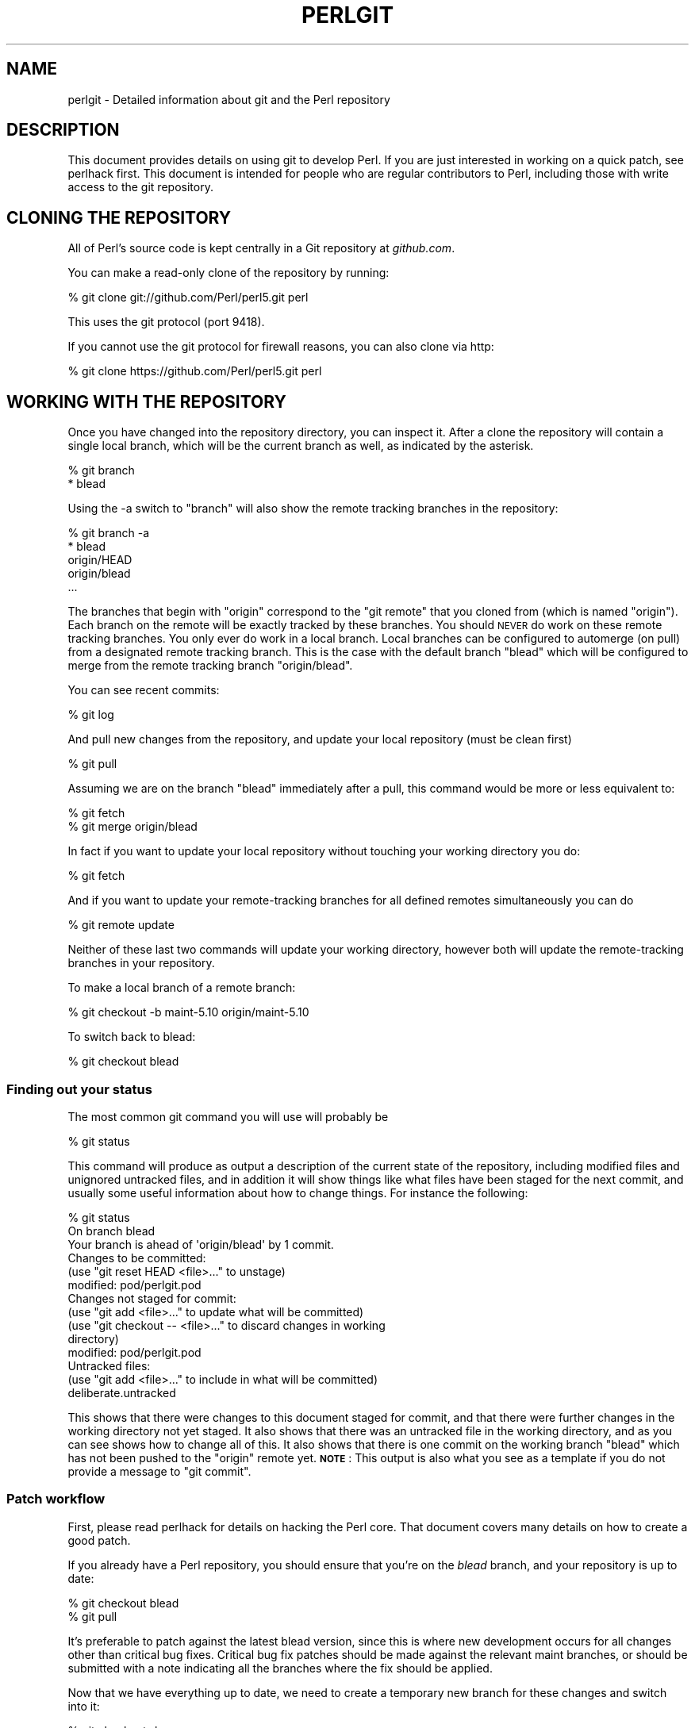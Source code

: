 .\" Automatically generated by Pod::Man 4.14 (Pod::Simple 3.40)
.\"
.\" Standard preamble:
.\" ========================================================================
.de Sp \" Vertical space (when we can't use .PP)
.if t .sp .5v
.if n .sp
..
.de Vb \" Begin verbatim text
.ft CW
.nf
.ne \\$1
..
.de Ve \" End verbatim text
.ft R
.fi
..
.\" Set up some character translations and predefined strings.  \*(-- will
.\" give an unbreakable dash, \*(PI will give pi, \*(L" will give a left
.\" double quote, and \*(R" will give a right double quote.  \*(C+ will
.\" give a nicer C++.  Capital omega is used to do unbreakable dashes and
.\" therefore won't be available.  \*(C` and \*(C' expand to `' in nroff,
.\" nothing in troff, for use with C<>.
.tr \(*W-
.ds C+ C\v'-.1v'\h'-1p'\s-2+\h'-1p'+\s0\v'.1v'\h'-1p'
.ie n \{\
.    ds -- \(*W-
.    ds PI pi
.    if (\n(.H=4u)&(1m=24u) .ds -- \(*W\h'-12u'\(*W\h'-12u'-\" diablo 10 pitch
.    if (\n(.H=4u)&(1m=20u) .ds -- \(*W\h'-12u'\(*W\h'-8u'-\"  diablo 12 pitch
.    ds L" ""
.    ds R" ""
.    ds C` ""
.    ds C' ""
'br\}
.el\{\
.    ds -- \|\(em\|
.    ds PI \(*p
.    ds L" ``
.    ds R" ''
.    ds C`
.    ds C'
'br\}
.\"
.\" Escape single quotes in literal strings from groff's Unicode transform.
.ie \n(.g .ds Aq \(aq
.el       .ds Aq '
.\"
.\" If the F register is >0, we'll generate index entries on stderr for
.\" titles (.TH), headers (.SH), subsections (.SS), items (.Ip), and index
.\" entries marked with X<> in POD.  Of course, you'll have to process the
.\" output yourself in some meaningful fashion.
.\"
.\" Avoid warning from groff about undefined register 'F'.
.de IX
..
.nr rF 0
.if \n(.g .if rF .nr rF 1
.if (\n(rF:(\n(.g==0)) \{\
.    if \nF \{\
.        de IX
.        tm Index:\\$1\t\\n%\t"\\$2"
..
.        if !\nF==2 \{\
.            nr % 0
.            nr F 2
.        \}
.    \}
.\}
.rr rF
.\"
.\" Accent mark definitions (@(#)ms.acc 1.5 88/02/08 SMI; from UCB 4.2).
.\" Fear.  Run.  Save yourself.  No user-serviceable parts.
.    \" fudge factors for nroff and troff
.if n \{\
.    ds #H 0
.    ds #V .8m
.    ds #F .3m
.    ds #[ \f1
.    ds #] \fP
.\}
.if t \{\
.    ds #H ((1u-(\\\\n(.fu%2u))*.13m)
.    ds #V .6m
.    ds #F 0
.    ds #[ \&
.    ds #] \&
.\}
.    \" simple accents for nroff and troff
.if n \{\
.    ds ' \&
.    ds ` \&
.    ds ^ \&
.    ds , \&
.    ds ~ ~
.    ds /
.\}
.if t \{\
.    ds ' \\k:\h'-(\\n(.wu*8/10-\*(#H)'\'\h"|\\n:u"
.    ds ` \\k:\h'-(\\n(.wu*8/10-\*(#H)'\`\h'|\\n:u'
.    ds ^ \\k:\h'-(\\n(.wu*10/11-\*(#H)'^\h'|\\n:u'
.    ds , \\k:\h'-(\\n(.wu*8/10)',\h'|\\n:u'
.    ds ~ \\k:\h'-(\\n(.wu-\*(#H-.1m)'~\h'|\\n:u'
.    ds / \\k:\h'-(\\n(.wu*8/10-\*(#H)'\z\(sl\h'|\\n:u'
.\}
.    \" troff and (daisy-wheel) nroff accents
.ds : \\k:\h'-(\\n(.wu*8/10-\*(#H+.1m+\*(#F)'\v'-\*(#V'\z.\h'.2m+\*(#F'.\h'|\\n:u'\v'\*(#V'
.ds 8 \h'\*(#H'\(*b\h'-\*(#H'
.ds o \\k:\h'-(\\n(.wu+\w'\(de'u-\*(#H)/2u'\v'-.3n'\*(#[\z\(de\v'.3n'\h'|\\n:u'\*(#]
.ds d- \h'\*(#H'\(pd\h'-\w'~'u'\v'-.25m'\f2\(hy\fP\v'.25m'\h'-\*(#H'
.ds D- D\\k:\h'-\w'D'u'\v'-.11m'\z\(hy\v'.11m'\h'|\\n:u'
.ds th \*(#[\v'.3m'\s+1I\s-1\v'-.3m'\h'-(\w'I'u*2/3)'\s-1o\s+1\*(#]
.ds Th \*(#[\s+2I\s-2\h'-\w'I'u*3/5'\v'-.3m'o\v'.3m'\*(#]
.ds ae a\h'-(\w'a'u*4/10)'e
.ds Ae A\h'-(\w'A'u*4/10)'E
.    \" corrections for vroff
.if v .ds ~ \\k:\h'-(\\n(.wu*9/10-\*(#H)'\s-2\u~\d\s+2\h'|\\n:u'
.if v .ds ^ \\k:\h'-(\\n(.wu*10/11-\*(#H)'\v'-.4m'^\v'.4m'\h'|\\n:u'
.    \" for low resolution devices (crt and lpr)
.if \n(.H>23 .if \n(.V>19 \
\{\
.    ds : e
.    ds 8 ss
.    ds o a
.    ds d- d\h'-1'\(ga
.    ds D- D\h'-1'\(hy
.    ds th \o'bp'
.    ds Th \o'LP'
.    ds ae ae
.    ds Ae AE
.\}
.rm #[ #] #H #V #F C
.\" ========================================================================
.\"
.IX Title "PERLGIT 1"
.TH PERLGIT 1 "2020-06-14" "perl v5.32.0" "Perl Programmers Reference Guide"
.\" For nroff, turn off justification.  Always turn off hyphenation; it makes
.\" way too many mistakes in technical documents.
.if n .ad l
.nh
.SH "NAME"
perlgit \- Detailed information about git and the Perl repository
.SH "DESCRIPTION"
.IX Header "DESCRIPTION"
This document provides details on using git to develop Perl. If you are
just interested in working on a quick patch, see perlhack first.
This document is intended for people who are regular contributors to
Perl, including those with write access to the git repository.
.SH "CLONING THE REPOSITORY"
.IX Header "CLONING THE REPOSITORY"
All of Perl's source code is kept centrally in a Git repository at
\&\fIgithub.com\fR.
.PP
You can make a read-only clone of the repository by running:
.PP
.Vb 1
\&  % git clone git://github.com/Perl/perl5.git perl
.Ve
.PP
This uses the git protocol (port 9418).
.PP
If you cannot use the git protocol for firewall reasons, you can also
clone via http:
.PP
.Vb 1
\&  % git clone https://github.com/Perl/perl5.git perl
.Ve
.SH "WORKING WITH THE REPOSITORY"
.IX Header "WORKING WITH THE REPOSITORY"
Once you have changed into the repository directory, you can inspect
it. After a clone the repository will contain a single local branch,
which will be the current branch as well, as indicated by the asterisk.
.PP
.Vb 2
\&  % git branch
\&  * blead
.Ve
.PP
Using the \-a switch to \f(CW\*(C`branch\*(C'\fR will also show the remote tracking
branches in the repository:
.PP
.Vb 5
\&  % git branch \-a
\&  * blead
\&    origin/HEAD
\&    origin/blead
\&  ...
.Ve
.PP
The branches that begin with \*(L"origin\*(R" correspond to the \*(L"git remote\*(R"
that you cloned from (which is named \*(L"origin\*(R"). Each branch on the
remote will be exactly tracked by these branches. You should \s-1NEVER\s0 do
work on these remote tracking branches. You only ever do work in a
local branch. Local branches can be configured to automerge (on pull)
from a designated remote tracking branch. This is the case with the
default branch \f(CW\*(C`blead\*(C'\fR which will be configured to merge from the
remote tracking branch \f(CW\*(C`origin/blead\*(C'\fR.
.PP
You can see recent commits:
.PP
.Vb 1
\&  % git log
.Ve
.PP
And pull new changes from the repository, and update your local
repository (must be clean first)
.PP
.Vb 1
\&  % git pull
.Ve
.PP
Assuming we are on the branch \f(CW\*(C`blead\*(C'\fR immediately after a pull, this
command would be more or less equivalent to:
.PP
.Vb 2
\&  % git fetch
\&  % git merge origin/blead
.Ve
.PP
In fact if you want to update your local repository without touching
your working directory you do:
.PP
.Vb 1
\&  % git fetch
.Ve
.PP
And if you want to update your remote-tracking branches for all defined
remotes simultaneously you can do
.PP
.Vb 1
\&  % git remote update
.Ve
.PP
Neither of these last two commands will update your working directory,
however both will update the remote-tracking branches in your
repository.
.PP
To make a local branch of a remote branch:
.PP
.Vb 1
\&  % git checkout \-b maint\-5.10 origin/maint\-5.10
.Ve
.PP
To switch back to blead:
.PP
.Vb 1
\&  % git checkout blead
.Ve
.SS "Finding out your status"
.IX Subsection "Finding out your status"
The most common git command you will use will probably be
.PP
.Vb 1
\&  % git status
.Ve
.PP
This command will produce as output a description of the current state
of the repository, including modified files and unignored untracked
files, and in addition it will show things like what files have been
staged for the next commit, and usually some useful information about
how to change things. For instance the following:
.PP
.Vb 3
\& % git status
\& On branch blead
\& Your branch is ahead of \*(Aqorigin/blead\*(Aq by 1 commit.
\&
\& Changes to be committed:
\&   (use "git reset HEAD <file>..." to unstage)
\&
\&       modified:   pod/perlgit.pod
\&
\& Changes not staged for commit:
\&   (use "git add <file>..." to update what will be committed)
\&   (use "git checkout \-\- <file>..." to discard changes in working
\&                                                              directory)
\&
\&       modified:   pod/perlgit.pod
\&
\& Untracked files:
\&   (use "git add <file>..." to include in what will be committed)
\&
\&       deliberate.untracked
.Ve
.PP
This shows that there were changes to this document staged for commit,
and that there were further changes in the working directory not yet
staged. It also shows that there was an untracked file in the working
directory, and as you can see shows how to change all of this. It also
shows that there is one commit on the working branch \f(CW\*(C`blead\*(C'\fR which has
not been pushed to the \f(CW\*(C`origin\*(C'\fR remote yet. \fB\s-1NOTE\s0\fR: This output
is also what you see as a template if you do not provide a message to
\&\f(CW\*(C`git commit\*(C'\fR.
.SS "Patch workflow"
.IX Subsection "Patch workflow"
First, please read perlhack for details on hacking the Perl core.
That document covers many details on how to create a good patch.
.PP
If you already have a Perl repository, you should ensure that you're on
the \fIblead\fR branch, and your repository is up to date:
.PP
.Vb 2
\&  % git checkout blead
\&  % git pull
.Ve
.PP
It's preferable to patch against the latest blead version, since this
is where new development occurs for all changes other than critical bug
fixes. Critical bug fix patches should be made against the relevant
maint branches, or should be submitted with a note indicating all the
branches where the fix should be applied.
.PP
Now that we have everything up to date, we need to create a temporary
new branch for these changes and switch into it:
.PP
.Vb 1
\&  % git checkout \-b orange
.Ve
.PP
which is the short form of
.PP
.Vb 2
\&  % git branch orange
\&  % git checkout orange
.Ve
.PP
Creating a topic branch makes it easier for the maintainers to rebase
or merge back into the master blead for a more linear history. If you
don't work on a topic branch the maintainer has to manually cherry pick
your changes onto blead before they can be applied.
.PP
That'll get you scolded on perl5\-porters, so don't do that. Be Awesome.
.PP
Then make your changes. For example, if Leon Brocard changes his name
to Orange Brocard, we should change his name in the \s-1AUTHORS\s0 file:
.PP
.Vb 1
\&  % perl \-pi \-e \*(Aqs{Leon Brocard}{Orange Brocard}\*(Aq AUTHORS
.Ve
.PP
You can see what files are changed:
.PP
.Vb 4
\&  % git status
\&  On branch orange
\&  Changes to be committed:
\&    (use "git reset HEAD <file>..." to unstage)
\&
\&     modified:   AUTHORS
.Ve
.PP
And you can see the changes:
.PP
.Vb 10
\& % git diff
\& diff \-\-git a/AUTHORS b/AUTHORS
\& index 293dd70..722c93e 100644
\& \-\-\- a/AUTHORS
\& +++ b/AUTHORS
\& @@ \-541,7 +541,7 @@    Lars Hecking              <lhecking@nmrc.ucc.ie>
\&  Laszlo Molnar                  <laszlo.molnar@eth.ericsson.se>
\&  Leif Huhn                      <leif@hale.dkstat.com>
\&  Len Johnson                    <lenjay@ibm.net>
\& \-Leon Brocard                   <acme@astray.com>
\& +Orange Brocard                 <acme@astray.com>
\&  Les Peters                     <lpeters@aol.net>
\&  Lesley Binks                   <lesley.binks@gmail.com>
\&  Lincoln D. Stein               <lstein@cshl.org>
.Ve
.PP
Now commit your change locally:
.PP
.Vb 3
\& % git commit \-a \-m \*(AqRename Leon Brocard to Orange Brocard\*(Aq
\& Created commit 6196c1d: Rename Leon Brocard to Orange Brocard
\&  1 files changed, 1 insertions(+), 1 deletions(\-)
.Ve
.PP
The \f(CW\*(C`\-a\*(C'\fR option is used to include all files that git tracks that you
have changed. If at this time, you only want to commit some of the
files you have worked on, you can omit the \f(CW\*(C`\-a\*(C'\fR and use the command
\&\f(CW\*(C`git\ add\ \f(CIFILE\ ...\f(CW\*(C'\fR before doing the commit. \f(CW\*(C`git\ add\ \-\-interactive\*(C'\fR allows you to even just commit portions of files
instead of all the changes in them.
.PP
The \f(CW\*(C`\-m\*(C'\fR option is used to specify the commit message. If you omit it,
git will open a text editor for you to compose the message
interactively. This is useful when the changes are more complex than
the sample given here, and, depending on the editor, to know that the
first line of the commit message doesn't exceed the 50 character legal
maximum. See \*(L"Commit message\*(R" in perlhack for more information about what
makes a good commit message.
.PP
Once you've finished writing your commit message and exited your
editor, git will write your change to disk and tell you something like
this:
.PP
.Vb 2
\& Created commit daf8e63: explain git status and stuff about remotes
\&  1 files changed, 83 insertions(+), 3 deletions(\-)
.Ve
.PP
If you re-run \f(CW\*(C`git status\*(C'\fR, you should see something like this:
.PP
.Vb 4
\& % git status
\& On branch orange
\& Untracked files:
\&   (use "git add <file>..." to include in what will be committed)
\&
\&       deliberate.untracked
\&
\& nothing added to commit but untracked files present (use "git add" to
\&                                                                  track)
.Ve
.PP
When in doubt, before you do anything else, check your status and read
it carefully, many questions are answered directly by the git status
output.
.PP
You can examine your last commit with:
.PP
.Vb 1
\&  % git show HEAD
.Ve
.PP
and if you are not happy with either the description or the patch
itself you can fix it up by editing the files once more and then issue:
.PP
.Vb 1
\&  % git commit \-a \-\-amend
.Ve
.PP
Now, create a fork on GitHub to push your branch to, and add it as a
remote if you haven't already, as described in the GitHub documentation
at <https://help.github.com/en/articles/working\-with\-forks>:
.PP
.Vb 1
\&  % git remote add fork git@github.com:MyUser/perl5.git
.Ve
.PP
And push the branch to your fork:
.PP
.Vb 1
\&  % git push \-u fork orange
.Ve
.PP
You should now submit a Pull Request (\s-1PR\s0) on GitHub from the new branch
to blead. For more information, see the GitHub documentation at
<https://help.github.com/en/articles/creating\-a\-pull\-request\-from\-a\-fork>.
.PP
You can also send patch files to
perl5\-porters@perl.org <mailto:perl5-porters@perl.org> directly if the
patch is not ready to be applied, but intended for discussion.
.PP
To create a patch file for all your local changes:
.PP
.Vb 2
\&  % git format\-patch \-M blead..
\&  0001\-Rename\-Leon\-Brocard\-to\-Orange\-Brocard.patch
.Ve
.PP
Or for a lot of changes, e.g. from a topic branch:
.PP
.Vb 1
\&  % git format\-patch \-\-stdout \-M blead.. > topic\-branch\-changes.patch
.Ve
.PP
If you want to delete your temporary branch, you may do so with:
.PP
.Vb 6
\& % git checkout blead
\& % git branch \-d orange
\& error: The branch \*(Aqorange\*(Aq is not an ancestor of your current HEAD.
\& If you are sure you want to delete it, run \*(Aqgit branch \-D orange\*(Aq.
\& % git branch \-D orange
\& Deleted branch orange.
.Ve
.SS "A note on derived files"
.IX Subsection "A note on derived files"
Be aware that many files in the distribution are derivative\*(--avoid
patching them, because git won't see the changes to them, and the build
process will overwrite them. Patch the originals instead. Most
utilities (like perldoc) are in this category, i.e. patch
\&\fIutils/perldoc.PL\fR rather than \fIutils/perldoc\fR. Similarly, don't
create patches for files under \fI\f(CI$src_root\fI/ext\fR from their copies found
in \fI\f(CI$install_root\fI/lib\fR. If you are unsure about the proper location of
a file that may have gotten copied while building the source
distribution, consult the \fI\s-1MANIFEST\s0\fR.
.SS "Cleaning a working directory"
.IX Subsection "Cleaning a working directory"
The command \f(CW\*(C`git clean\*(C'\fR can with varying arguments be used as a
replacement for \f(CW\*(C`make clean\*(C'\fR.
.PP
To reset your working directory to a pristine condition you can do:
.PP
.Vb 1
\&  % git clean \-dxf
.Ve
.PP
However, be aware this will delete \s-1ALL\s0 untracked content. You can use
.PP
.Vb 1
\&  % git clean \-Xf
.Ve
.PP
to remove all ignored untracked files, such as build and test
byproduct, but leave any manually created files alone.
.PP
If you only want to cancel some uncommitted edits, you can use \f(CW\*(C`git
checkout\*(C'\fR and give it a list of files to be reverted, or \f(CW\*(C`git checkout
\&\-f\*(C'\fR to revert them all.
.PP
If you want to cancel one or several commits, you can use \f(CW\*(C`git reset\*(C'\fR.
.SS "Bisecting"
.IX Subsection "Bisecting"
\&\f(CW\*(C`git\*(C'\fR provides a built-in way to determine which commit should be blamed
for introducing a given bug. \f(CW\*(C`git bisect\*(C'\fR performs a binary search of
history to locate the first failing commit. It is fast, powerful and
flexible, but requires some setup and to automate the process an auxiliary
shell script is needed.
.PP
The core provides a wrapper program, \fIPorting/bisect.pl\fR, which attempts to
simplify as much as possible, making bisecting as simple as running a Perl
one-liner. For example, if you want to know when this became an error:
.PP
.Vb 1
\&    perl \-e \*(Aqmy $a := 2\*(Aq
.Ve
.PP
you simply run this:
.PP
.Vb 1
\&    .../Porting/bisect.pl \-e \*(Aqmy $a := 2;\*(Aq
.Ve
.PP
Using \fIPorting/bisect.pl\fR, with one command (and no other files) it's easy to
find out
.IP "\(bu" 4
Which commit caused this example code to break?
.IP "\(bu" 4
Which commit caused this example code to start working?
.IP "\(bu" 4
Which commit added the first file to match this regex?
.IP "\(bu" 4
Which commit removed the last file to match this regex?
.PP
usually without needing to know which versions of perl to use as start and
end revisions, as \fIPorting/bisect.pl\fR automatically searches to find the
earliest stable version for which the test case passes. Run
\&\f(CW\*(C`Porting/bisect.pl \-\-help\*(C'\fR for the full documentation, including how to
set the \f(CW\*(C`Configure\*(C'\fR and build time options.
.PP
If you require more flexibility than \fIPorting/bisect.pl\fR has to offer, you'll
need to run \f(CW\*(C`git bisect\*(C'\fR yourself. It's most useful to use \f(CW\*(C`git bisect run\*(C'\fR
to automate the building and testing of perl revisions. For this you'll need
a shell script for \f(CW\*(C`git\*(C'\fR to call to test a particular revision. An example
script is \fIPorting/bisect\-example.sh\fR, which you should copy \fBoutside\fR of
the repository, as the bisect process will reset the state to a clean checkout
as it runs. The instructions below assume that you copied it as \fI~/run\fR and
then edited it as appropriate.
.PP
You first enter in bisect mode with:
.PP
.Vb 1
\&  % git bisect start
.Ve
.PP
For example, if the bug is present on \f(CW\*(C`HEAD\*(C'\fR but wasn't in 5.10.0,
\&\f(CW\*(C`git\*(C'\fR will learn about this when you enter:
.PP
.Vb 3
\&  % git bisect bad
\&  % git bisect good perl\-5.10.0
\&  Bisecting: 853 revisions left to test after this
.Ve
.PP
This results in checking out the median commit between \f(CW\*(C`HEAD\*(C'\fR and
\&\f(CW\*(C`perl\-5.10.0\*(C'\fR. You can then run the bisecting process with:
.PP
.Vb 1
\&  % git bisect run ~/run
.Ve
.PP
When the first bad commit is isolated, \f(CW\*(C`git bisect\*(C'\fR will tell you so:
.PP
.Vb 4
\&  ca4cfd28534303b82a216cfe83a1c80cbc3b9dc5 is first bad commit
\&  commit ca4cfd28534303b82a216cfe83a1c80cbc3b9dc5
\&  Author: Dave Mitchell <davem@fdisolutions.com>
\&  Date:   Sat Feb 9 14:56:23 2008 +0000
\&
\&      [perl #49472] Attributes + Unknown Error
\&      ...
\&
\&  bisect run success
.Ve
.PP
You can peek into the bisecting process with \f(CW\*(C`git bisect log\*(C'\fR and
\&\f(CW\*(C`git bisect visualize\*(C'\fR. \f(CW\*(C`git bisect reset\*(C'\fR will get you out of bisect
mode.
.PP
Please note that the first \f(CW\*(C`good\*(C'\fR state must be an ancestor of the
first \f(CW\*(C`bad\*(C'\fR state. If you want to search for the commit that \fIsolved\fR
some bug, you have to negate your test case (i.e. exit with \f(CW1\fR if \s-1OK\s0
and \f(CW0\fR if not) and still mark the lower bound as \f(CW\*(C`good\*(C'\fR and the
upper as \f(CW\*(C`bad\*(C'\fR. The \*(L"first bad commit\*(R" has then to be understood as
the \*(L"first commit where the bug is solved\*(R".
.PP
\&\f(CW\*(C`git help bisect\*(C'\fR has much more information on how you can tweak your
binary searches.
.PP
Following bisection you may wish to configure, build and test perl at
commits identified by the bisection process.  Sometimes, particularly
with older perls, \f(CW\*(C`make\*(C'\fR may fail during this process.  In this case
you may be able to patch the source code at the older commit point.  To
do so, please follow the suggestions provided in
\&\*(L"Building perl at older commits\*(R" in perlhack.
.SS "Topic branches and rewriting history"
.IX Subsection "Topic branches and rewriting history"
Individual committers should create topic branches under
\&\fByourname\fR/\fBsome_descriptive_name\fR:
.PP
.Vb 4
\&  % branch="$yourname/$some_descriptive_name"
\&  % git checkout \-b $branch
\&  ... do local edits, commits etc ...
\&  % git push origin \-u $branch
.Ve
.PP
Should you be stuck with an ancient version of git (prior to 1.7), then
\&\f(CW\*(C`git push\*(C'\fR will not have the \f(CW\*(C`\-u\*(C'\fR switch, and you have to replace the
last step with the following sequence:
.PP
.Vb 3
\&  % git push origin $branch:refs/heads/$branch
\&  % git config branch.$branch.remote origin
\&  % git config branch.$branch.merge refs/heads/$branch
.Ve
.PP
If you want to make changes to someone else's topic branch, you should
check with its creator before making any change to it.
.PP
You
might sometimes find that the original author has edited the branch's
history. There are lots of good reasons for this. Sometimes, an author
might simply be rebasing the branch onto a newer source point.
Sometimes, an author might have found an error in an early commit which
they wanted to fix before merging the branch to blead.
.PP
Currently the master repository is configured to forbid
non-fast-forward merges. This means that the branches within can not be
rebased and pushed as a single step.
.PP
The only way you will ever be allowed to rebase or modify the history
of a pushed branch is to delete it and push it as a new branch under
the same name. Please think carefully about doing this. It may be
better to sequentially rename your branches so that it is easier for
others working with you to cherry-pick their local changes onto the new
version. (\s-1XXX:\s0 needs explanation).
.PP
If you want to rebase a personal topic branch, you will have to delete
your existing topic branch and push as a new version of it. You can do
this via the following formula (see the explanation about \f(CW\*(C`refspec\*(C'\fR's
in the git push documentation for details) after you have rebased your
branch:
.PP
.Vb 4
\&  # first rebase
\&  % git checkout $user/$topic
\&  % git fetch
\&  % git rebase origin/blead
\&
\&  # then "delete\-and\-push"
\&  % git push origin :$user/$topic
\&  % git push origin $user/$topic
.Ve
.PP
\&\fB\s-1NOTE:\s0\fR it is forbidden at the repository level to delete any of the
\&\*(L"primary\*(R" branches. That is any branch matching
\&\f(CW\*(C`m!^(blead|maint|perl)!\*(C'\fR. Any attempt to do so will result in git
producing an error like this:
.PP
.Vb 7
\&  % git push origin :blead
\&  *** It is forbidden to delete blead/maint branches in this repository
\&  error: hooks/update exited with error code 1
\&  error: hook declined to update refs/heads/blead
\&  To ssh://perl5.git.perl.org/perl
\&   ! [remote rejected] blead (hook declined)
\&   error: failed to push some refs to \*(Aqssh://perl5.git.perl.org/perl\*(Aq
.Ve
.PP
As a matter of policy we do \fBnot\fR edit the history of the blead and
maint\-* branches. If a typo (or worse) sneaks into a commit to blead or
maint\-*, we'll fix it in another commit. The only types of updates
allowed on these branches are \*(L"fast-forwards\*(R", where all history is
preserved.
.PP
Annotated tags in the canonical perl.git repository will never be
deleted or modified. Think long and hard about whether you want to push
a local tag to perl.git before doing so. (Pushing simple tags is
not allowed.)
.SS "Grafts"
.IX Subsection "Grafts"
The perl history contains one mistake which was not caught in the
conversion: a merge was recorded in the history between blead and
maint\-5.10 where no merge actually occurred. Due to the nature of git,
this is now impossible to fix in the public repository. You can remove
this mis-merge locally by adding the following line to your
\&\f(CW\*(C`.git/info/grafts\*(C'\fR file:
.PP
.Vb 1
\& 296f12bbbbaa06de9be9d09d3dcf8f4528898a49 434946e0cb7a32589ed92d18008aaa1d88515930
.Ve
.PP
It is particularly important to have this graft line if any bisecting
is done in the area of the \*(L"merge\*(R" in question.
.SH "WRITE ACCESS TO THE GIT REPOSITORY"
.IX Header "WRITE ACCESS TO THE GIT REPOSITORY"
Once you have write access, you will need to modify the \s-1URL\s0 for the
origin remote to enable pushing. Edit \fI.git/config\fR with the
\&\fBgit\-config\fR\|(1) command:
.PP
.Vb 1
\&  % git config remote.origin.url git@github.com:Perl/perl5.git
.Ve
.PP
You can also set up your user name and e\-mail address. Most people do
this once globally in their \fI~/.gitconfig\fR by doing something like:
.PP
.Vb 2
\&  % git config \-\-global user.name "A\*~Xvar ArnfjA\*~XrA\*~X Bjarmason"
\&  % git config \-\-global user.email avarab@gmail.com
.Ve
.PP
However, if you'd like to override that just for perl,
execute something like the following in \fIperl\fR:
.PP
.Vb 1
\&  % git config user.email avar@cpan.org
.Ve
.PP
It is also possible to keep \f(CW\*(C`origin\*(C'\fR as a git remote, and add a new
remote for ssh access:
.PP
.Vb 1
\&  % git remote add camel git@github.com:Perl/perl5.git
.Ve
.PP
This allows you to update your local repository by pulling from
\&\f(CW\*(C`origin\*(C'\fR, which is faster and doesn't require you to authenticate, and
to push your changes back with the \f(CW\*(C`camel\*(C'\fR remote:
.PP
.Vb 2
\&  % git fetch camel
\&  % git push camel
.Ve
.PP
The \f(CW\*(C`fetch\*(C'\fR command just updates the \f(CW\*(C`camel\*(C'\fR refs, as the objects
themselves should have been fetched when pulling from \f(CW\*(C`origin\*(C'\fR.
.SS "Accepting a patch"
.IX Subsection "Accepting a patch"
If you have received a patch file generated using the above section,
you should try out the patch.
.PP
First we need to create a temporary new branch for these changes and
switch into it:
.PP
.Vb 1
\& % git checkout \-b experimental
.Ve
.PP
Patches that were formatted by \f(CW\*(C`git format\-patch\*(C'\fR are applied with
\&\f(CW\*(C`git am\*(C'\fR:
.PP
.Vb 2
\& % git am 0001\-Rename\-Leon\-Brocard\-to\-Orange\-Brocard.patch
\& Applying Rename Leon Brocard to Orange Brocard
.Ve
.PP
Note that some \s-1UNIX\s0 mail systems can mess with text attachments containing
\&'From '. This will fix them up:
.PP
.Vb 2
\& % perl \-pi \-e\*(Aqs/^>From /From /\*(Aq \e
\&                        0001\-Rename\-Leon\-Brocard\-to\-Orange\-Brocard.patch
.Ve
.PP
If just a raw diff is provided, it is also possible use this two-step
process:
.PP
.Vb 3
\& % git apply bugfix.diff
\& % git commit \-a \-m "Some fixing" \e
\&                            \-\-author="That Guy <that.guy@internets.com>"
.Ve
.PP
Now we can inspect the change:
.PP
.Vb 4
\& % git show HEAD
\& commit b1b3dab48344cff6de4087efca3dbd63548ab5e2
\& Author: Leon Brocard <acme@astray.com>
\& Date:   Fri Dec 19 17:02:59 2008 +0000
\&
\&   Rename Leon Brocard to Orange Brocard
\&
\& diff \-\-git a/AUTHORS b/AUTHORS
\& index 293dd70..722c93e 100644
\& \-\-\- a/AUTHORS
\& +++ b/AUTHORS
\& @@ \-541,7 +541,7 @@ Lars Hecking                 <lhecking@nmrc.ucc.ie>
\&  Laszlo Molnar                  <laszlo.molnar@eth.ericsson.se>
\&  Leif Huhn                      <leif@hale.dkstat.com>
\&  Len Johnson                    <lenjay@ibm.net>
\& \-Leon Brocard                   <acme@astray.com>
\& +Orange Brocard                 <acme@astray.com>
\&  Les Peters                     <lpeters@aol.net>
\&  Lesley Binks                   <lesley.binks@gmail.com>
\&  Lincoln D. Stein               <lstein@cshl.org>
.Ve
.PP
If you are a committer to Perl and you think the patch is good, you can
then merge it into blead then push it out to the main repository:
.PP
.Vb 3
\&  % git checkout blead
\&  % git merge experimental
\&  % git push origin blead
.Ve
.PP
If you want to delete your temporary branch, you may do so with:
.PP
.Vb 7
\& % git checkout blead
\& % git branch \-d experimental
\& error: The branch \*(Aqexperimental\*(Aq is not an ancestor of your current
\& HEAD.  If you are sure you want to delete it, run \*(Aqgit branch \-D
\& experimental\*(Aq.
\& % git branch \-D experimental
\& Deleted branch experimental.
.Ve
.SS "Committing to blead"
.IX Subsection "Committing to blead"
The 'blead' branch will become the next production release of Perl.
.PP
Before pushing \fIany\fR local change to blead, it's incredibly important
that you do a few things, lest other committers come after you with
pitchforks and torches:
.IP "\(bu" 4
Make sure you have a good commit message. See \*(L"Commit
message\*(R" in perlhack for details.
.IP "\(bu" 4
Run the test suite. You might not think that one typo fix would break a
test file. You'd be wrong. Here's an example of where not running the
suite caused problems. A patch was submitted that added a couple of
tests to an existing \fI.t\fR. It couldn't possibly affect anything else, so
no need to test beyond the single affected \fI.t\fR, right?  But, the
submitter's email address had changed since the last of their
submissions, and this caused other tests to fail. Running the test
target given in the next item would have caught this problem.
.IP "\(bu" 4
If you don't run the full test suite, at least \f(CW\*(C`make test_porting\*(C'\fR.
This will run basic sanity checks. To see which sanity checks, have a
look in \fIt/porting\fR.
.IP "\(bu" 4
If you make any changes that affect miniperl or core routines that have
different code paths for miniperl, be sure to run \f(CW\*(C`make minitest\*(C'\fR.
This will catch problems that even the full test suite will not catch
because it runs a subset of tests under miniperl rather than perl.
.SS "On merging and rebasing"
.IX Subsection "On merging and rebasing"
Simple, one-off commits pushed to the 'blead' branch should be simple
commits that apply cleanly.  In other words, you should make sure your
work is committed against the current position of blead, so that you can
push back to the master repository without merging.
.PP
Sometimes, blead will move while you're building or testing your
changes.  When this happens, your push will be rejected with a message
like this:
.PP
.Vb 7
\& To ssh://perl5.git.perl.org/perl.git
\&  ! [rejected]        blead \-> blead (non\-fast\-forward)
\& error: failed to push some refs to \*(Aqssh://perl5.git.perl.org/perl.git\*(Aq
\& To prevent you from losing history, non\-fast\-forward updates were
\& rejected Merge the remote changes (e.g. \*(Aqgit pull\*(Aq) before pushing
\& again.  See the \*(AqNote about fast\-forwards\*(Aq section of \*(Aqgit push \-\-help\*(Aq
\& for details.
.Ve
.PP
When this happens, you can just \fIrebase\fR your work against the new
position of blead, like this (assuming your remote for the master
repository is \*(L"p5p\*(R"):
.PP
.Vb 2
\&  % git fetch p5p
\&  % git rebase p5p/blead
.Ve
.PP
You will see your commits being re-applied, and you will then be able to
push safely.  More information about rebasing can be found in the
documentation for the \fBgit\-rebase\fR\|(1) command.
.PP
For larger sets of commits that only make sense together, or that would
benefit from a summary of the set's purpose, you should use a merge
commit.  You should perform your work on a topic branch, which you should regularly rebase
against blead to ensure that your code is not broken by blead moving.
When you have finished your work, please perform a final rebase and
test.  Linear history is something that gets lost with every
commit on blead, but a final rebase makes the history linear
again, making it easier for future maintainers to see what has
happened.  Rebase as follows (assuming your work was on the
branch \f(CW\*(C`committer/somework\*(C'\fR):
.PP
.Vb 2
\&  % git checkout committer/somework
\&  % git rebase blead
.Ve
.PP
Then you can merge it into master like this:
.PP
.Vb 3
\&  % git checkout blead
\&  % git merge \-\-no\-ff \-\-no\-commit committer/somework
\&  % git commit \-a
.Ve
.PP
The switches above deserve explanation.  \f(CW\*(C`\-\-no\-ff\*(C'\fR indicates that even
if all your work can be applied linearly against blead, a merge commit
should still be prepared.  This ensures that all your work will be shown
as a side branch, with all its commits merged into the mainstream blead
by the merge commit.
.PP
\&\f(CW\*(C`\-\-no\-commit\*(C'\fR means that the merge commit will be \fIprepared\fR but not
\&\fIcommitted\fR.  The commit is then actually performed when you run the
next command, which will bring up your editor to describe the commit.
Without \f(CW\*(C`\-\-no\-commit\*(C'\fR, the commit would be made with nearly no useful
message, which would greatly diminish the value of the merge commit as a
placeholder for the work's description.
.PP
When describing the merge commit, explain the purpose of the branch, and
keep in mind that this description will probably be used by the
eventual release engineer when reviewing the next perldelta document.
.SS "Committing to maintenance versions"
.IX Subsection "Committing to maintenance versions"
Maintenance versions should only be altered to add critical bug fixes,
see perlpolicy.
.PP
To commit to a maintenance version of perl, you need to create a local
tracking branch:
.PP
.Vb 1
\&  % git checkout \-\-track \-b maint\-5.005 origin/maint\-5.005
.Ve
.PP
This creates a local branch named \f(CW\*(C`maint\-5.005\*(C'\fR, which tracks the
remote branch \f(CW\*(C`origin/maint\-5.005\*(C'\fR. Then you can pull, commit, merge
and push as before.
.PP
You can also cherry-pick commits from blead and another branch, by
using the \f(CW\*(C`git cherry\-pick\*(C'\fR command. It is recommended to use the
\&\fB\-x\fR option to \f(CW\*(C`git cherry\-pick\*(C'\fR in order to record the \s-1SHA1\s0 of the
original commit in the new commit message.
.PP
Before pushing any change to a maint version, make sure you've
satisfied the steps in \*(L"Committing to blead\*(R" above.
.SS "Using a smoke-me branch to test changes"
.IX Subsection "Using a smoke-me branch to test changes"
Sometimes a change affects code paths which you cannot test on the OSes
which are directly available to you and it would be wise to have users
on other OSes test the change before you commit it to blead.
.PP
Fortunately, there is a way to get your change smoke-tested on various
OSes: push it to a \*(L"smoke-me\*(R" branch and wait for certain automated
smoke-testers to report the results from their OSes.
A \*(L"smoke-me\*(R" branch is identified by the branch name: specifically, as
seen on github.com it must be a local branch whose first name
component is precisely \f(CW\*(C`smoke\-me\*(C'\fR.
.PP
The procedure for doing this is roughly as follows (using the example of
tonyc's smoke-me branch called win32stat):
.PP
First, make a local branch and switch to it:
.PP
.Vb 1
\&  % git checkout \-b win32stat
.Ve
.PP
Make some changes, build perl and test your changes, then commit them to
your local branch. Then push your local branch to a remote smoke-me
branch:
.PP
.Vb 1
\&  % git push origin win32stat:smoke\-me/tonyc/win32stat
.Ve
.PP
Now you can switch back to blead locally:
.PP
.Vb 1
\&  % git checkout blead
.Ve
.PP
and continue working on other things while you wait a day or two,
keeping an eye on the results reported for your smoke-me branch at
<http://perl.develop\-help.com/?b=smoke\-me/tonyc/win32state>.
.PP
If all is well then update your blead branch:
.PP
.Vb 1
\&  % git pull
.Ve
.PP
then checkout your smoke-me branch once more and rebase it on blead:
.PP
.Vb 1
\&  % git rebase blead win32stat
.Ve
.PP
Now switch back to blead and merge your smoke-me branch into it:
.PP
.Vb 2
\&  % git checkout blead
\&  % git merge win32stat
.Ve
.PP
As described earlier, if there are many changes on your smoke-me branch
then you should prepare a merge commit in which to give an overview of
those changes by using the following command instead of the last
command above:
.PP
.Vb 1
\&  % git merge win32stat \-\-no\-ff \-\-no\-commit
.Ve
.PP
You should now build perl and test your (merged) changes one last time
(ideally run the whole test suite, but failing that at least run the
\&\fIt/porting/*.t\fR tests) before pushing your changes as usual:
.PP
.Vb 1
\&  % git push origin blead
.Ve
.PP
Finally, you should then delete the remote smoke-me branch:
.PP
.Vb 1
\&  % git push origin :smoke\-me/tonyc/win32stat
.Ve
.PP
(which is likely to produce a warning like this, which can be ignored:
.PP
.Vb 4
\& remote: fatal: ambiguous argument
\&                                  \*(Aqrefs/heads/smoke\-me/tonyc/win32stat\*(Aq:
\& unknown revision or path not in the working tree.
\& remote: Use \*(Aq\-\-\*(Aq to separate paths from revisions
.Ve
.PP
) and then delete your local branch:
.PP
.Vb 1
\&  % git branch \-d win32stat
.Ve
.SH "POD ERRORS"
.IX Header "POD ERRORS"
Hey! \fBThe above document had some coding errors, which are explained below:\fR
.IP "Around line 1:" 4
.IX Item "Around line 1:"
This document probably does not appear as it should, because its \*(L"=encoding utf8\*(R" line calls for an unsupported encoding.  [Encode.pm v?'s supported encodings are: ]
.Sp
Couldn't do =encoding utf8: This document probably does not appear as it should, because its \*(L"=encoding utf8\*(R" line calls for an unsupported encoding.  [Encode.pm v?'s supported encodings are: ]

